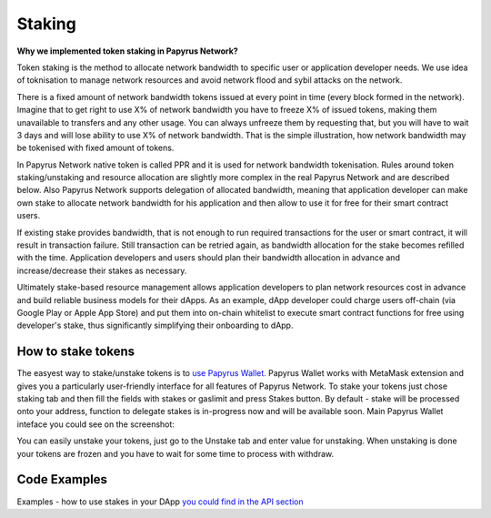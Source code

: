 Staking
================

**Why we implemented token staking in Papyrus Network?**

Token staking is the method to allocate network bandwidth to specific user or application developer needs. We use idea of toknisation to manage network resources and avoid network flood and sybil attacks on the network. 

There is a fixed amount of network bandwidth tokens issued at every point in time (every block formed in the network). 
Imagine that to get right to use X% of network bandwidth you have to freeze X% of issued tokens, making them unavailable to transfers and any other usage. You can always unfreeze them by requesting that, but you will have to wait 3 days and will lose ability to use X% of network bandwidth. That is the simple illustration, how network bandwidth may be tokenised with fixed amount of tokens. 

In Papyrus Network native token is called PPR and it is used for network bandwidth tokenisation. Rules around token staking/unstaking and resource allocation are slightly more complex in the real Papyrus Network and are described below.
Also Papyrus Network supports delegation of allocated bandwidth, meaning that application developer can make own stake to allocate network bandwidth for his application and then allow to use it for free for their smart contract users. 

If existing stake provides bandwidth, that is not enough to run required transactions for the user or smart contract, it will result in transaction failure. Still transaction can be retried again, as bandwidth allocation for the stake becomes refilled with the time. Application developers and users should plan their bandwidth allocation in advance and increase/decrease their stakes as necessary. 

Ultimately stake-based resource management allows application developers to plan network resources cost in advance and build reliable business models for their dApps. As an example, dApp developer could charge users off-chain (via Google Play or Apple App Store) and put them into on-chain whitelist to execute smart contract functions for free using developer's stake, thus significantly simplifying their onboarding to dApp.

How to stake tokens
-------------------

The easyest way to stake/unstake tokens is to `use Papyrus Wallet. <https://docs.papyrus.network/en/latest/doc/tools.html>`_
Papyrus Wallet works with MetaMask extension and gives you a particularly user-friendly interface for all features of Papyrus Network. 
To stake your tokens just chose staking tab and then fill the fields with stakes or gaslimit and press Stakes button. 
By default - stake will be processed onto your address, function to delegate stakes is in-progress now and will be available soon.
Main Papyrus Wallet inteface you could see on the screenshot: 

.. image:: images/w1.png

You can easily unstake your tokens, just go to the Unstake tab and enter value for unstaking.
When unstaking is done your tokens are frozen and you have to wait for some time to process with withdraw. 

.. image:: images/w2.png

Code Examples
-------------

Examples - how to use stakes in your DApp  `you could find in the API section <https://papyrus-network.readthedocs.io/en/latest/doc/api/api-staking.html>`_

